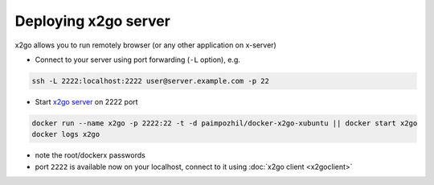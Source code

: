 =======================
 Deploying x2go server 
=======================

x2go allows you to run remotely browser (or any other application on x-server)


* Connect to your server using port forwarding (``-L`` option), e.g.

.. code-block:: sh

   ssh -L 2222:localhost:2222 user@server.example.com -p 22

* Start `x2go server <https://hub.docker.com/r/paimpozhil/docker-x2go-xubuntu/>`_ on 2222 port


.. code-block:: sh

 docker run --name x2go -p 2222:22 -t -d paimpozhil/docker-x2go-xubuntu || docker start x2go
 docker logs x2go 


* note the root/dockerx passwords

* port ``2222`` is available now on your localhost, connect to it using :doc:`x2go client <x2goclient>`
